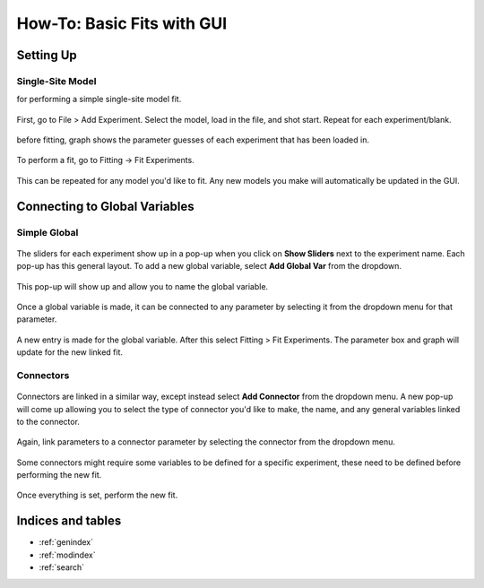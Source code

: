 ===========================
How-To: Basic Fits with GUI
===========================

Setting Up
==========

Single-Site Model
-----------------
for performing a simple single-site model fit.

.. figure:: /screenshots/fitting/01.png
	:width: 40%
	:figclass: align-center

	First, go to File > Add Experiment. Select the model, load in the file, and shot start. Repeat for each experiment/blank.

.. figure:: /screenshots/fitting/02.png
	:figclass: align-center

	before fitting, graph shows the parameter guesses of each experiment that has been loaded in.

.. figure:: /screenshots/fitting/03.png
	:figclass: align-center

	To perform a fit, go to Fitting -> Fit Experiments.

This can be repeated for any model you'd like to fit. Any new models you make will automatically be updated in the GUI. 

Connecting to Global Variables
==============================

Simple Global
-------------
.. figure:: /screenshots/global_var/01.png
	:width: 60%
	:figclass: align-center

	The sliders for each experiment show up in a pop-up when you click on **Show Sliders** next to the experiment name. Each pop-up has this general layout. To add a new global variable, select **Add Global Var** from the dropdown.

.. figure:: /screenshots/global_var/02.png
	:width: 40%
	:figclass: align-center

	This pop-up will show up and allow you to name the global variable.

.. figure:: /screenshots/global_var/03.png
	:width: 60%
	:figclass: align-center

	Once a global variable is made, it can be connected to any parameter by selecting it from the dropdown menu for that parameter.

.. figure:: /screenshots/global_var/04.png
	:figclass: align-center

	A new entry is made for the global variable. After this select Fitting > Fit Experiments. The parameter box and graph will update for the new linked fit.

Connectors
----------
.. figure:: /screenshots/global_var/05.png
	:width: 40%
	:figclass: align-center

	Connectors are linked in a similar way, except instead select **Add Connector** from the dropdown menu. A new pop-up will come up allowing you to select the type of connector you'd like to make, the name, and any general variables linked to the connector.

.. figure:: /screenshots/global_var/06.png
	:width: 60%
	:figclass: align-center

	Again, link parameters to a connector parameter by selecting the connector from the dropdown menu.

.. figure:: /screenshots/global_var/07.png
	:figclass: align-center

	Some connectors might require some variables to be defined for a specific experiment, these need to be defined before performing the new fit.

.. figure:: /screenshots/global_var/08.png
	:figclass: align-center

	Once everything is set, perform the new fit.

Indices and tables
==================

* :ref:`genindex`
* :ref:`modindex`
* :ref:`search`
